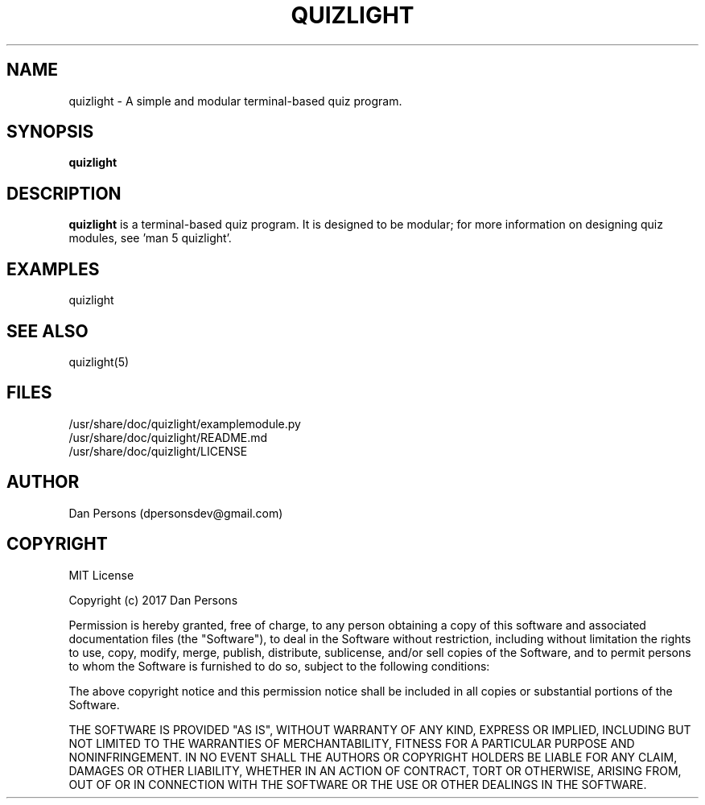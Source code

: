 .TH QUIZLIGHT 1
.SH NAME
quizlight - A simple and modular terminal-based quiz program.

.SH SYNOPSIS
.B quizlight

.SH DESCRIPTION
\fBquizlight\fP is a terminal-based quiz program. It is designed to be modular; for more information on designing quiz modules, see 'man 5 quizlight'.

.SH EXAMPLES
    quizlight

.SH SEE ALSO
    quizlight(5)

.SH FILES
    /usr/share/doc/quizlight/examplemodule.py
    /usr/share/doc/quizlight/README.md
    /usr/share/doc/quizlight/LICENSE

.SH AUTHOR
    Dan Persons (dpersonsdev@gmail.com)

.SH COPYRIGHT
MIT License

Copyright (c) 2017 Dan Persons

Permission is hereby granted, free of charge, to any person obtaining a copy
of this software and associated documentation files (the "Software"), to deal
in the Software without restriction, including without limitation the rights
to use, copy, modify, merge, publish, distribute, sublicense, and/or sell
copies of the Software, and to permit persons to whom the Software is
furnished to do so, subject to the following conditions:

The above copyright notice and this permission notice shall be included in all
copies or substantial portions of the Software.

THE SOFTWARE IS PROVIDED "AS IS", WITHOUT WARRANTY OF ANY KIND, EXPRESS OR
IMPLIED, INCLUDING BUT NOT LIMITED TO THE WARRANTIES OF MERCHANTABILITY,
FITNESS FOR A PARTICULAR PURPOSE AND NONINFRINGEMENT. IN NO EVENT SHALL THE
AUTHORS OR COPYRIGHT HOLDERS BE LIABLE FOR ANY CLAIM, DAMAGES OR OTHER
LIABILITY, WHETHER IN AN ACTION OF CONTRACT, TORT OR OTHERWISE, ARISING FROM,
OUT OF OR IN CONNECTION WITH THE SOFTWARE OR THE USE OR OTHER DEALINGS IN THE
SOFTWARE.
